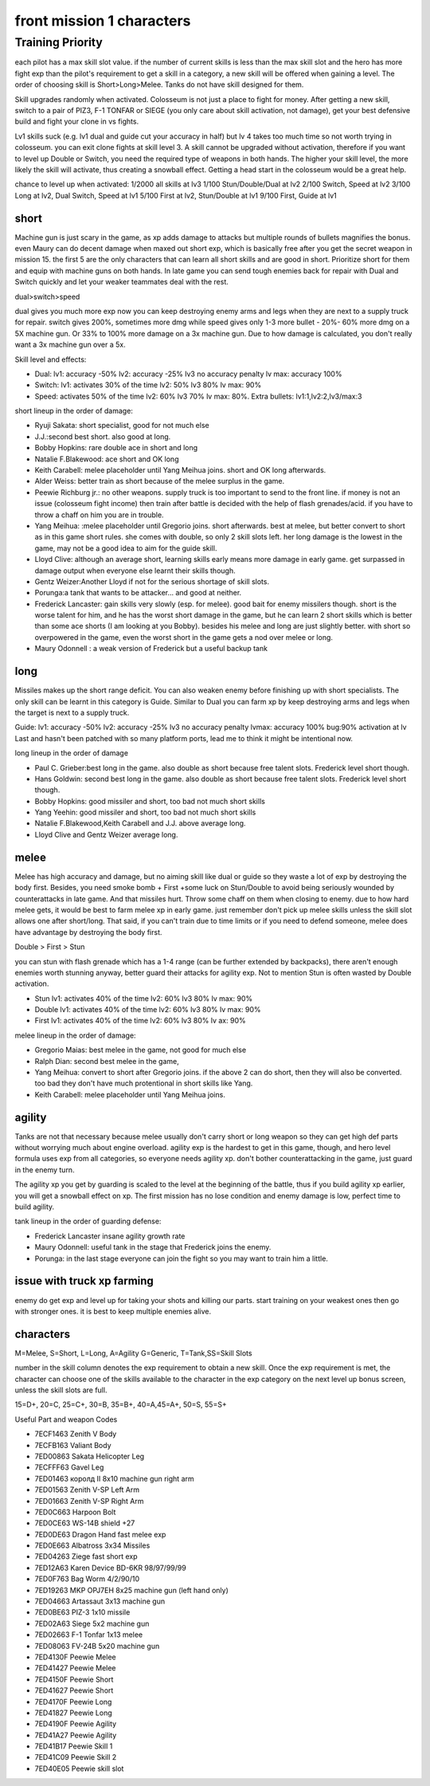 front mission 1 characters
===============================

=================
Training Priority
=================

each pilot has a max skill slot value. if the number of current skills is less than the max skill slot and the hero has more fight exp than the pilot's requirement to get a skill in a category, a new skill will be offered when gaining a level. The order of choosing skill is Short>Long>Melee. Tanks do not have skill designed for them.

Skill upgrades randomly when activated. Colosseum is not just a place to fight for money. After getting a new skill, switch to a pair of PIZ3, F-1 TONFAR or SIEGE (you only care about skill activation, not damage), get your best defensive build and fight your clone in vs fights.

Lv1 skills suck (e.g. lv1 dual and guide cut your accuracy in half) but lv 4 takes too much time so not worth trying in colosseum. you can exit clone fights at skill level 3. A skill cannot be upgraded without activation, therefore if you want to level up Double or Switch, you need the required type of weapons in both hands. The higher your skill level, the more likely the skill will activate, thus creating a snowball effect. Getting a head start in the colosseum would be a great help.

chance to level up when activated:
1/2000 all skills at lv3
1/100 Stun/Double/Dual at lv2
2/100 Switch, Speed at lv2
3/100 Long at lv2, Dual Switch, Speed at lv1
5/100 First at lv2, Stun/Double at lv1
9/100 First, Guide at lv1 

-----
short
-----

Machine gun is just scary in the game, as xp adds damage to attacks but multiple rounds of bullets magnifies the bonus. even Maury can do decent damage when maxed out short exp, which is basically free after you get the secret weapon in mission 15. the first 5 are the only characters that can learn all short skills and are good in short. Prioritize short for them and equip with machine guns on both hands. In late game you can send tough enemies back for repair with Dual and Switch quickly and let your weaker teammates deal with the rest. 

dual>switch>speed

dual gives you much more exp now you can keep destroying enemy arms and legs when they are next to a supply truck for repair. switch gives 200%, sometimes more dmg while speed gives only 1-3 more bullet - 20%- 60% more dmg on a 5X machine gun. Or 33% to 100% more damage on a 3x machine gun. Due to how damage is calculated, you don't really want a 3x machine gun over a 5x. 

Skill level and effects:

* Dual: lv1: accuracy -50% lv2: accuracy -25% lv3 no accuracy penalty lv max: accuracy 100%
* Switch: lv1: activates 30% of the time lv2: 50% lv3 80% lv max: 90%
* Speed: activates 50% of the time lv2: 60% lv3 70% lv max: 80%. Extra bullets: lv1:1,lv2:2,lv3/max:3

short lineup in the order of damage:

* Ryuji Sakata: short specialist, good for not much else
* J.J.:second best short. also good at long. 
* Bobby Hopkins: rare double ace in short and long
* Natalie F.Blakewood: ace short and OK long
* Keith Carabell: melee placeholder until Yang Meihua joins. short and OK long afterwards.
* Alder Weiss: better train as short because of the melee surplus in the game.
* Peewie Richburg jr.: no other weapons. supply truck is too important to send to the front line. if money is not an issue (colosseum fight income) then train after battle is decided with the help of flash grenades/acid. if you have to throw a chaff on him you are in trouble. 
* Yang Meihua: :melee placeholder until Gregorio joins. short afterwards. best at melee, but better convert to short as in this game short rules. she comes with double, so only 2 skill slots left. her long damage is the lowest in the game, may not be a good idea to aim for the guide skill. 
* Lloyd Clive: although an average short, learning skills early means more damage in early game. get surpassed in damage output when everyone else learnt their skills though.
* Gentz Weizer:Another Lloyd if not for the serious shortage of skill slots.
* Porunga:a tank that wants to be attacker... and good at neither. 
* Frederick Lancaster: gain skills very slowly (esp. for melee). good bait for enemy missilers though. short is the worse talent for him, and he has the worst short damage in the game, but he can learn 2 short skills which is better than some ace shorts (I am looking at you Bobby). besides his melee and long are just slightly better. with short so overpowered in the game, even the worst short in the game gets a nod over melee or long.
* Maury Odonnell : a weak version of Frederick but a useful backup tank

-----
long
-----

Missiles makes up the short range deficit. You can also weaken enemy before finishing up with short specialists. The only skill can be learnt in this category is Guide. Similar to Dual you can farm xp by keep destroying arms and legs when the target is next to a supply truck.

Guide: lv1: accuracy -50% lv2: accuracy -25% lv3 no accuracy penalty lvmax: accuracy 100% bug:90% activation at lv Last and hasn't been patched with so many platform ports, lead me to think it might be intentional now. 

long lineup in the order of damage

* Paul C. Grieber:best long in the game. also double as short because free talent slots. Frederick level short though. 
* Hans Goldwin: second best long in the game.  also double as short because free talent slots.  Frederick level short though. 
* Bobby Hopkins: good missiler and short, too bad not much short skills
* Yang Yeehin: good missiler and short, too bad not much short skills
* Natalie F.Blakewood,Keith Carabell and J.J. above average long. 
* Lloyd Clive and Gentz Weizer average long.

-----
melee
-----

Melee has high accuracy and damage, but no aiming skill like dual or guide so they waste a lot of exp by destroying the body first. Besides, you need smoke bomb + First +some luck on Stun/Double to avoid being seriously wounded by counterattacks in late game. And that missiles hurt. Throw some chaff on them when closing to enemy. due to how hard melee gets, it would be best to farm melee xp in early game. just remember don't pick up melee skills unless the skill slot allows one after short/long. That said, if you can't train due to time limits or if you need to defend someone, melee does have advantage by destroying the body first.

Double > First > Stun 

you can stun with flash grenade which has a 1-4 range (can be further extended by backpacks), there aren't enough enemies worth stunning anyway, better guard their attacks for agility exp. Not to mention Stun is often wasted by Double activation. 

* Stun lv1: activates 40% of the time lv2: 60% lv3 80% lv max: 90%
* Double lv1: activates 40% of the time lv2: 60% lv3 80% lv max: 90%
* First lv1: activates 40% of the time lv2: 60% lv3 80% lv ax: 90%


melee lineup in the order of damage:

* Gregorio Maias: best melee in the game, not good for much else
* Ralph Dian: second best melee in the game, 
* Yang Meihua: convert to short after Gregorio joins. if the above 2 can do short, then they will also be converted. too bad they don't have much protentional in short skills like Yang. 
* Keith Carabell: melee placeholder until Yang Meihua joins. 

--------
agility
--------

Tanks are not that necessary because melee usually don't carry short or long weapon so they can get high def parts without worrying much about engine overload. agility exp is the hardest to get in this game, though, and hero level formula uses exp from all categories, so everyone needs agility xp. don't bother counterattacking in the game, just guard in the enemy turn.

The agility xp you get by guarding is scaled to the level at the beginning of the battle, thus if you build agility xp earlier, you will get a snowball effect on xp. The first mission has no lose condition and enemy damage is low, perfect time to build agility.

tank lineup in the order of guarding defense:

* Frederick Lancaster insane agility growth rate 
* Maury Odonnell: useful tank in the stage that Frederick joins the enemy.
* Porunga: in the last stage everyone can join the fight so you may want to train him a little. 

-----------
issue with truck xp farming 
-----------
enemy do get exp and level up for taking your shots and killing our parts. start training on your weakest ones then go with stronger ones. it is best to keep multiple enemies alive. 

-----------
characters
-----------

M=Melee, S=Short, L=Long, A=Agility G=Generic, T=Tank,SS=Skill Slots

number in the skill column denotes the exp requirement to obtain a new skill. Once the exp requirement is met, the character can choose one of the skills available to the character in the exp category on the next level up bonus screen, unless the skill slots are full. 

15=D+, 20=C, 25=C+, 30=B, 35=B+, 40=A,45=A+, 50=S, 55=S+

.. csv-table:: characters
   :file: characters.csv
   :header-rows: 1
   :widths: 20,60,1,1,1,1,1,10,10,1,1,400
   
Useful Part and weapon Codes 

* 7ECF1463 Zenith V Body
* 7ECFB163 Valiant Body
* 7ED00863 Sakata Helicopter Leg 
* 7ECFFF63 Gavel Leg
* 7ED01463 королд II 8x10 machine gun right arm
* 7ED01563 Zenith V-SP Left Arm
* 7ED01663 Zenith V-SP Right Arm
* 7ED0C663 Harpoon Bolt
* 7ED0CE63 WS-14B shield +27
* 7ED0DE63 Dragon Hand fast melee exp
* 7ED0E663 Albatross 3x34 Missiles
* 7ED04263 Ziege fast short exp
* 7ED12A63 Karen Device BD-6KR 98/97/99/99
* 7ED0F763 Bag Worm 4/2/90/10
* 7ED19263 MKP OPJ7EH 8x25 machine gun (left hand only)
* 7ED04663 Artassaut 3x13 machine gun 
* 7ED0BE63 PIZ-3 1x10 missile
* 7ED02A63	Siege 5x2 machine gun 
* 7ED02663 F-1 Tonfar 1x13 melee
* 7ED08063	FV-24B 5x20 machine gun 
* 7ED4130F	Peewie Melee
* 7ED41427	Peewie Melee
* 7ED4150F	Peewie Short
* 7ED41627	Peewie Short
* 7ED4170F	Peewie Long
* 7ED41827	Peewie Long
* 7ED4190F	Peewie Agility 
* 7ED41A27	Peewie Agility 
* 7ED41B17	Peewie Skill 1
* 7ED41C09	Peewie Skill 2
* 7ED40E05	Peewie skill slot
